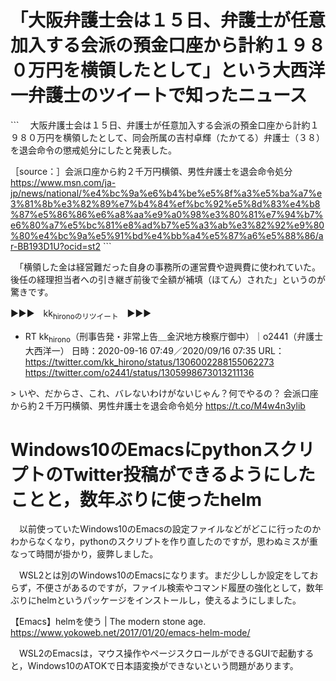 * 「大阪弁護士会は１５日、弁護士が任意加入する会派の預金口座から計約１９８０万円を横領したとして」という大西洋一弁護士のツイートで知ったニュース

```
　大阪弁護士会は１５日、弁護士が任意加入する会派の預金口座から計約１９８０万円を横領したとして、同会所属の吉村卓輝（たかてる）弁護士（３８）を退会命令の懲戒処分にしたと発表した。

［source：］会派口座から約２千万円横領、男性弁護士を退会命令処分 https://www.msn.com/ja-jp/news/national/%e4%bc%9a%e6%b4%be%e5%8f%a3%e5%ba%a7%e3%81%8b%e3%82%89%e7%b4%84%ef%bc%92%e5%8d%83%e4%b8%87%e5%86%86%e6%a8%aa%e9%a0%98%e3%80%81%e7%94%b7%e6%80%a7%e5%bc%81%e8%ad%b7%e5%a3%ab%e3%82%92%e9%80%80%e4%bc%9a%e5%91%bd%e4%bb%a4%e5%87%a6%e5%88%86/ar-BB193D1U?ocid=st2
```

　「横領した金は経営難だった自身の事務所の運営費や遊興費に使われていた。後任の経理担当者への引き継ぎ前後で全額が補填（ほてん）された」というのが驚きです。

▶▶▶　kk_hironoのリツイート　▶▶▶  

- RT kk_hirono（刑事告発・非常上告＿金沢地方検察庁御中）｜o2441（弁護士大西洋一） 日時：2020-09-16 07:49／2020/09/16 07:35 URL： https://twitter.com/kk_hirono/status/1306002288155062273 https://twitter.com/o2441/status/1305998673013211136  

> いや、だからさ、これ、バレないわけがないじゃん？何でやるの？  会派口座から約２千万円横領、男性弁護士を退会命令処分 https://t.co/M4w4n3ylib  

* Windows10のEmacsにpythonスクリプトのTwitter投稿ができるようにしたことと，数年ぶりに使ったhelm

　以前使っていたWindows10のEmacsの設定ファイルなどがどこに行ったのかわからなくなり，pythonのスクリプトを作り直したのですが，思わぬミスが重なって時間が掛かり，疲弊しました。

 　WSL2とは別のWindows10のEmacsになります。まだ少ししか設定をしておらず，不便さがあるのですが，ファイル検索やコマンド履歴の強化として，数年ぶりにhelmというパッケージをインストールし，使えるようにしました。

 【Emacs】helmを使う | The modern stone age. https://www.yokoweb.net/2017/01/20/emacs-helm-mode/

　WSL2のEmacsは，マウス操作やページスクロールができるGUIで起動すると，Windows10のATOKで日本語変換ができないという問題があります。

* 
